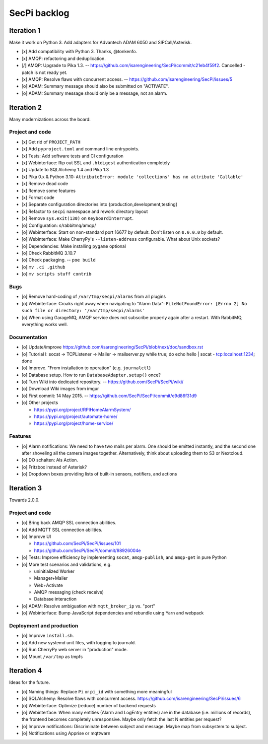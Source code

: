 #############
SecPi backlog
#############


***********
Iteration 1
***********

Make it work on Python 3. Add adapters for Advantech ADAM 6050 and SIPCall/Asterisk.

- [x] Add compatibility with Python 3. Thanks, @tonkenfo.
- [x] AMQP: refactoring and deduplication.
- [/] AMQP: Upgrade to Pika 1.3. -- https://github.com/isarengineering/SecPi/commit/c21eb4f59f2.
  Cancelled - patch is not ready yet.
- [x] AMQP: Resolve flaws with concurrent access. -- https://github.com/isarengineering/SecPi/issues/5
- [o] ADAM: Summary message should also be submitted on "ACTIVATE".
- [o] ADAM: Summary message should only be a message, not an alarm.


***********
Iteration 2
***********

Many modernizations across the board.

Project and code
================
- [x] Get rid of ``PROJECT_PATH``
- [x] Add ``pyproject.toml`` and command line entrypoints.
- [x] Tests: Add software tests and CI configuration
- [x] Webinterface: Rip out SSL and ``.htdigest`` authentication completely
- [x] Update to SQLAlchemy 1.4 and Pika 1.3
- [x] Pika 0.x & Python 3.10: ``AttributeError: module 'collections' has no attribute 'Callable'``
- [x] Remove dead code
- [x] Remove some features
- [x] Format code
- [x] Separate configuration directories into {production,development,testing}
- [x] Refactor to ``secpi`` namespace and rework directory layout
- [x] Remove ``sys.exit(130)`` on ``KeyboardInterrupt``.
- [o] Configuration: s/rabbitmq/amqp/
- [o] Webinterface: Start on non-standard port 16677 by default. Don't listen on ``0.0.0.0`` by default.
- [o] Webinterface: Make CherryPy's ``--listen-address`` configurable. What about Unix sockets?
- [o] Dependencies: Make installing ``pygame`` optional
- [o] Check RabbitMQ 3.10.7
- [o] Check packaging. -- ``poe build``
- [o] ``mv .ci .github``
- [o] ``mv scripts stuff contrib``

Bugs
====
- [o] Remove hard-coding of ``/var/tmp/secpi/alarms`` from all plugins
- [o] Webinterface: Croaks right away when navigating to "Alarm Data": ``FileNotFoundError: [Errno 2] No such file or directory: '/var/tmp/secpi/alarms'``
- [o] When using GarageMQ, AMQP service does not subscribe properly again after a restart.
  With RabbitMQ, everything works well.

Documentation
=============
- [o] Update/improve https://github.com/isarengineering/SecPi/blob/next/doc/sandbox.rst
- [o] Tutorial I: socat -> TCPListener -> Mailer -> mailserver.py
  while true; do echo hello | socat - tcp:localhost:1234; done
- [o] Improve. "From installation to operation" (e.g. ``journalctl``)
- [o] Database setup. How to run ``DatabaseAdapter.setup()`` once?
- [o] Turn Wiki into dedicated repository. -- https://github.com/SecPi/SecPi/wiki/
- [o] Download Wiki images from imgur
- [o] First commit: 14 May 2015. -- https://github.com/SecPi/SecPi/commit/e9d86f31d9
- [o] Other projects

  - https://pypi.org/project/RPIHomeAlarmSystem/
  - https://pypi.org/project/automate-home/
  - https://pypi.org/project/home-service/

Features
========
- [o] Alarm notifications: We need to have two mails per alarm. One should be emitted
  instantly, and the second one after shoveling all the camera images together.
  Alternatively, think about uploading them to S3 or Nextcloud.
- [o] DO schalten: Als Action.
- [o] Fritzbox instead of Asterisk?
- [o] Dropdown boxes providing lists of built-in sensors, notifiers, and actions


***********
Iteration 3
***********

Towards 2.0.0.

Project and code
================
- [o] Bring back AMQP SSL connection abilities.
- [o] Add MQTT SSL connection abilities.
- [o] Improve UI

  - https://github.com/SecPi/SecPi/issues/101
  - https://github.com/SecPi/SecPi/commit/98926004e
- [o] Tests: Improve efficiency by implementing ``socat``, ``amqp-publish``, and ``amqp-get`` in pure Python
- [o] More test scenarios and validations, e.g.

  - uninitialized Worker
  - Manager+Mailer
  - Web+Activate
  - AMQP messaging (check receive)
  - Database interaction

- [o] ADAM: Resolve ambiguation with ``mqtt_broker_ip`` vs. "port"
- [o] Webinterface: Bump JavaScript dependencies and rebundle using Yarn and webpack

Deployment and production
=========================
- [o] Improve ``install.sh``.
- [o] Add new systemd unit files, with logging to journald.
- [o] Run CherryPy web server in "production" mode.
- [o] Mount ``/var/tmp`` as tmpfs


***********
Iteration 4
***********

Ideas for the future.

- [o] Naming things: Replace ``Pi`` or ``pi_id`` with something more meaningful
- [o] SQLAlchemy: Resolve flaws with concurrent access.
  https://github.com/isarengineering/SecPi/issues/6
- [o] Webinterface: Optimize (reduce) number of backend requests
- [o] Webinterface: When many entities (Alarm and LogEntry entities) are in the database
  (i.e. millions of records), the frontend becomes completely unresponsive.
  Maybe only fetch the last N entities per request?
- [o] Improve notifications: Discriminate between subject and message.
  Maybe map from subsystem to subject.
- [o] Notifications using Apprise or mqttwarn
